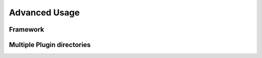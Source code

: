 .. _advanceduse:

Advanced Usage
==============

Framework
---------
.. _framework:

Multiple Plugin directories
---------------------------
.. _multiplugindir:
